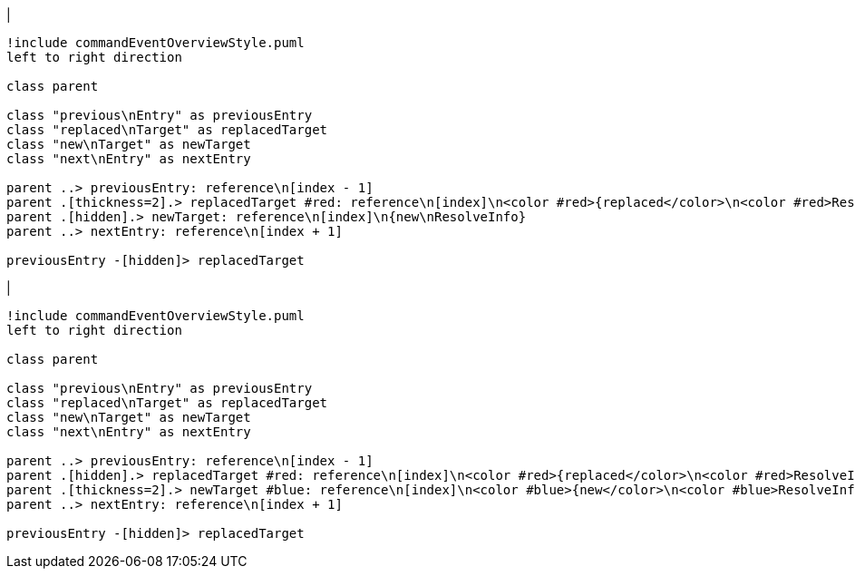 |
[plantuml,changeReference-before,svg]
----
!include commandEventOverviewStyle.puml
left to right direction

class parent

class "previous\nEntry" as previousEntry
class "replaced\nTarget" as replacedTarget
class "new\nTarget" as newTarget
class "next\nEntry" as nextEntry

parent ..> previousEntry: reference\n[index - 1]
parent .[thickness=2].> replacedTarget #red: reference\n[index]\n<color #red>{replaced</color>\n<color #red>ResolveInfo}</color>
parent .[hidden].> newTarget: reference\n[index]\n{new\nResolveInfo}
parent ..> nextEntry: reference\n[index + 1]

previousEntry -[hidden]> replacedTarget
----
|
[plantuml, changeReference-after, svg]
----
!include commandEventOverviewStyle.puml
left to right direction

class parent

class "previous\nEntry" as previousEntry
class "replaced\nTarget" as replacedTarget
class "new\nTarget" as newTarget
class "next\nEntry" as nextEntry

parent ..> previousEntry: reference\n[index - 1]
parent .[hidden].> replacedTarget #red: reference\n[index]\n<color #red>{replaced</color>\n<color #red>ResolveInfo}</color>
parent .[thickness=2].> newTarget #blue: reference\n[index]\n<color #blue>{new</color>\n<color #blue>ResolveInfo}</color>
parent ..> nextEntry: reference\n[index + 1]

previousEntry -[hidden]> replacedTarget
----
